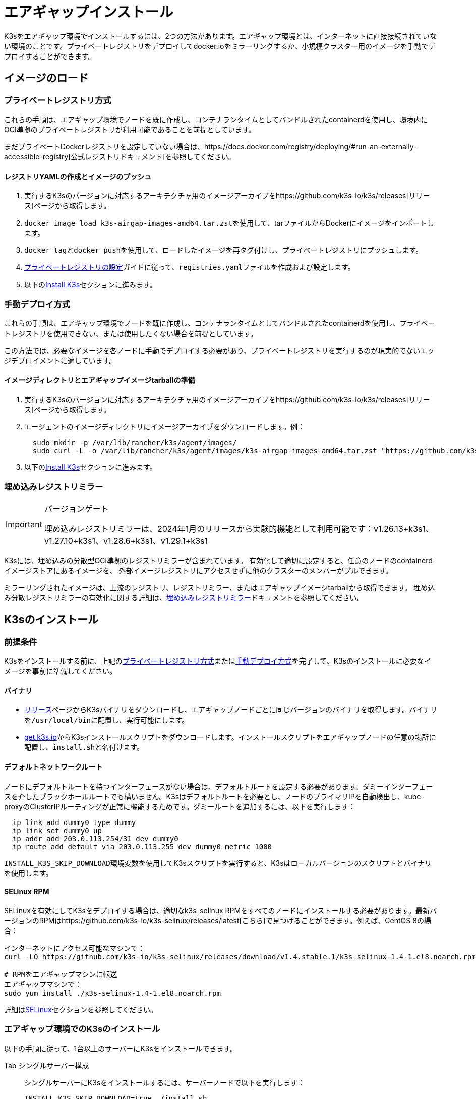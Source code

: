 = エアギャップインストール

K3sをエアギャップ環境でインストールするには、2つの方法があります。エアギャップ環境とは、インターネットに直接接続されていない環境のことです。プライベートレジストリをデプロイしてdocker.ioをミラーリングするか、小規模クラスター用のイメージを手動でデプロイすることができます。

== イメージのロード

=== プライベートレジストリ方式

これらの手順は、エアギャップ環境でノードを既に作成し、コンテナランタイムとしてバンドルされたcontainerdを使用し、環境内にOCI準拠のプライベートレジストリが利用可能であることを前提としています。

まだプライベートDockerレジストリを設定していない場合は、https://docs.docker.com/registry/deploying/#run-an-externally-accessible-registry[公式レジストリドキュメント]を参照してください。

==== レジストリYAMLの作成とイメージのプッシュ

. 実行するK3sのバージョンに対応するアーキテクチャ用のイメージアーカイブをhttps://github.com/k3s-io/k3s/releases[リリース]ページから取得します。
. ``docker image load k3s-airgap-images-amd64.tar.zst``を使用して、tarファイルからDockerにイメージをインポートします。
. ``docker tag``と``docker push``を使用して、ロードしたイメージを再タグ付けし、プライベートレジストリにプッシュします。
. xref:./private-registry.adoc[プライベートレジストリの設定]ガイドに従って、``registries.yaml``ファイルを作成および設定します。
. 以下の<<_k3sのインストール,Install K3s>>セクションに進みます。

=== 手動デプロイ方式

これらの手順は、エアギャップ環境でノードを既に作成し、コンテナランタイムとしてバンドルされたcontainerdを使用し、プライベートレジストリを使用できない、または使用したくない場合を前提としています。

この方法では、必要なイメージを各ノードに手動でデプロイする必要があり、プライベートレジストリを実行するのが現実的でないエッジデプロイメントに適しています。

==== イメージディレクトリとエアギャップイメージtarballの準備

. 実行するK3sのバージョンに対応するアーキテクチャ用のイメージアーカイブをhttps://github.com/k3s-io/k3s/releases[リリース]ページから取得します。
. エージェントのイメージディレクトリにイメージアーカイブをダウンロードします。例：
+
[,bash]
----
  sudo mkdir -p /var/lib/rancher/k3s/agent/images/
  sudo curl -L -o /var/lib/rancher/k3s/agent/images/k3s-airgap-images-amd64.tar.zst "https://github.com/k3s-io/k3s/releases/download/v1.29.1-rc2%2Bk3s1/k3s-airgap-images-amd64.tar.zst"
----

. 以下の<<_k3sのインストール,Install K3s>>セクションに進みます。

=== 埋め込みレジストリミラー

[IMPORTANT]
.バージョンゲート
====
埋め込みレジストリミラーは、2024年1月のリリースから実験的機能として利用可能です：v1.26.13+k3s1、v1.27.10+k3s1、v1.28.6+k3s1、v1.29.1+k3s1
====


K3sには、埋め込みの分散型OCI準拠のレジストリミラーが含まれています。
有効化して適切に設定すると、任意のノードのcontainerdイメージストアにあるイメージを、
外部イメージレジストリにアクセスせずに他のクラスターのメンバーがプルできます。

ミラーリングされたイメージは、上流のレジストリ、レジストリミラー、またはエアギャップイメージtarballから取得できます。
埋め込み分散レジストリミラーの有効化に関する詳細は、xref:./registry-mirror.adoc[埋め込みレジストリミラー]ドキュメントを参照してください。

== K3sのインストール

=== 前提条件

K3sをインストールする前に、上記の<<_プライベートレジストリ方式,プライベートレジストリ方式>>または<<_手動デプロイ方式,手動デプロイ方式>>を完了して、K3sのインストールに必要なイメージを事前に準備してください。

==== バイナリ

* https://github.com/k3s-io/k3s/releases[リリース]ページからK3sバイナリをダウンロードし、エアギャップノードごとに同じバージョンのバイナリを取得します。バイナリを``/usr/local/bin``に配置し、実行可能にします。
* https://get.k3s.io[get.k3s.io]からK3sインストールスクリプトをダウンロードします。インストールスクリプトをエアギャップノードの任意の場所に配置し、``install.sh``と名付けます。

==== デフォルトネットワークルート

ノードにデフォルトルートを持つインターフェースがない場合は、デフォルトルートを設定する必要があります。ダミーインターフェースを介したブラックホールルートでも構いません。K3sはデフォルトルートを必要とし、ノードのプライマリIPを自動検出し、kube-proxyのClusterIPルーティングが正常に機能するためです。ダミールートを追加するには、以下を実行します：

----
  ip link add dummy0 type dummy
  ip link set dummy0 up
  ip addr add 203.0.113.254/31 dev dummy0
  ip route add default via 203.0.113.255 dev dummy0 metric 1000
----

``INSTALL_K3S_SKIP_DOWNLOAD``環境変数を使用してK3sスクリプトを実行すると、K3sはローカルバージョンのスクリプトとバイナリを使用します。

==== SELinux RPM

SELinuxを有効にしてK3sをデプロイする場合は、適切なk3s-selinux RPMをすべてのノードにインストールする必要があります。最新バージョンのRPMはhttps://github.com/k3s-io/k3s-selinux/releases/latest[こちら]で見つけることができます。例えば、CentOS 8の場合：

[,bash]
----
インターネットにアクセス可能なマシンで：
curl -LO https://github.com/k3s-io/k3s-selinux/releases/download/v1.4.stable.1/k3s-selinux-1.4-1.el8.noarch.rpm

# RPMをエアギャップマシンに転送
エアギャップマシンで：
sudo yum install ./k3s-selinux-1.4-1.el8.noarch.rpm
----

詳細はxref:../advanced.adoc#_selinux-support[SELinux]セクションを参照してください。

=== エアギャップ環境でのK3sのインストール

以下の手順に従って、1台以上のサーバーにK3sをインストールできます。

[tabs]
======
Tab シングルサーバー構成::
+
--
シングルサーバーにK3sをインストールするには、サーバーノードで以下を実行します：

[,bash]
----
INSTALL_K3S_SKIP_DOWNLOAD=true ./install.sh
----

追加のエージェントを追加するには、各エージェントノードで以下を実行します：

[,bash]
----
INSTALL_K3S_SKIP_DOWNLOAD=true K3S_URL=https://<SERVER_IP>:6443 K3S_TOKEN=<YOUR_TOKEN> ./install.sh
----

[NOTE]
====
サーバーのトークンは通常、``/var/lib/rancher/k3s/server/token``にあります。
====
--

Tab 高可用性構成::
+
--
xref:../datastore/ha.adoc[外部DBを使用した高可用性]またはxref:../datastore/ha-embedded.adoc[埋め込みDBを使用した高可用性]ガイドを参照してください。インストールコマンドを調整して``INSTALL_K3S_SKIP_DOWNLOAD=true``を指定し、インストールスクリプトをcurlではなくローカルで実行します。また、``INSTALL_K3S_EXEC='args'``を使用してk3sに引数を渡します。

例えば、外部DBを使用した高可用性ガイドのステップ2では、以下のように記載されています：

[,bash]
----
curl -sfL https://get.k3s.io | sh -s - server \
  --token=SECRET \
  --datastore-endpoint="mysql://username:password@tcp(hostname:3306)/database-name"
----

これを以下のように変更します：

[,bash]
----
INSTALL_K3S_SKIP_DOWNLOAD=true INSTALL_K3S_EXEC='server --token=SECRET' \
K3S_DATASTORE_ENDPOINT='mysql://username:password@tcp(hostname:3306)/database-name' \
./install.sh
----
--
====== 

[NOTE]
====
K3sの``--resolv-conf``フラグはkubeletに渡され、ホストに上流のネームサーバーが設定されていないエアギャップネットワークでのポッドDNS解決の設定に役立つ場合があります。
====

== アップグレード

=== インストールスクリプト方式

エアギャップ環境のアップグレードは、以下の方法で行うことができます：

. アップグレードするK3sのバージョンに対応する新しいエアギャップイメージ（tarファイル）をhttps://github.com/k3s-io/k3s/releases[リリース]ページからダウンロードします。各ノードの``/var/lib/rancher/k3s/agent/images/``ディレクトリにtarファイルを配置し、古いtarファイルを削除します。
. 各ノードの``/usr/local/bin``にある古いK3sバイナリを新しいものに置き換えます。https://get.k3s.ioからインストールスクリプトをコピーし、前回のリリース以降に変更があった可能性があるため、再度スクリプトを実行します。同じ環境変数を使用してスクリプトを実行します。
. K3sサービスを再起動します（インストーラーによって自動的に再起動されない場合）。

=== 自動アップグレード方式

K3sはxref:../upgrades/automated.adoc[自動アップグレード]をサポートしています。エアギャップ環境でこれを有効にするには、必要なイメージがプライベートレジストリにあることを確認する必要があります。

アップグレードするK3sのバージョンに対応するrancher/k3s-upgradeのバージョンが必要です。注意点として、K3sリリースの``+``はDockerイメージではサポートされていないため、イメージタグでは``-``に置き換えられます。

また、system-upgrade-controllerマニフェストYAMLに指定されているsystem-upgrade-controllerとkubectlのバージョンも必要です。最新のsystem-upgrade-controllerリリースはhttps://github.com/rancher/system-upgrade-controller/releases/latest[こちら]で確認し、必要なバージョンをプライベートレジストリにプッシュします。例えば、system-upgrade-controllerのv0.4.0リリースでは、以下のイメージがマニフェストYAMLに指定されています：

----
rancher/system-upgrade-controller:v0.4.0
rancher/kubectl:v0.17.0
----

必要なrancher/k3s-upgrade、rancher/system-upgrade-controller、およびrancher/kubectlイメージをプライベートレジストリに追加したら、xref:../upgrades/automated.adoc[自動アップグレード]ガイドに従ってください。

